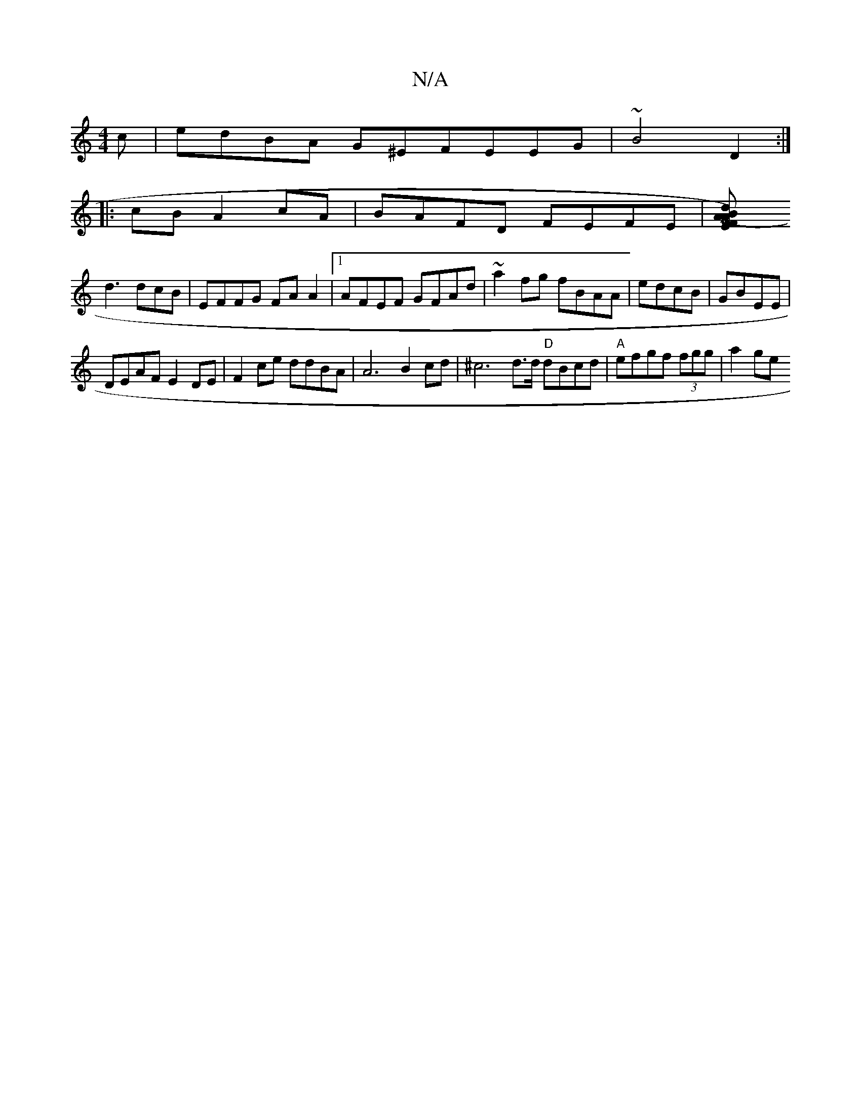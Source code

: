 X:1
T:N/A
M:4/4
R:N/A
K:Cmajor
c | edBA G^EFEEG|~B4 D2:|
|: cB A2 cA | BAFD FEFE |[ME2 (A>F) A2 Bd |
d3 dcB | EFFG FA A2 |[1 AFEF GFAd|~a2fg fBAA|edcB | GBEE |
DEAF E2DE | F2ce ddBA | A6 B2 cd|^c6d>d "D"dBcd |"A"efgf (3fgg|a2ge "G"